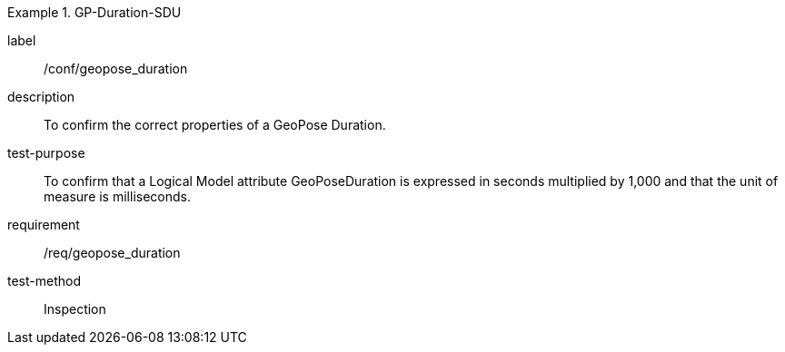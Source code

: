 
[abstract_test]
.GP-Duration-SDU
====
[%metadata]
label:: /conf/geopose_duration
description:: To confirm the correct properties of a GeoPose Duration.
test-purpose:: To confirm that a Logical Model attribute GeoPoseDuration is expressed in seconds multiplied by 1,000 and that the unit of measure is milliseconds.
requirement:: /req/geopose_duration
test-method:: Inspection
====
